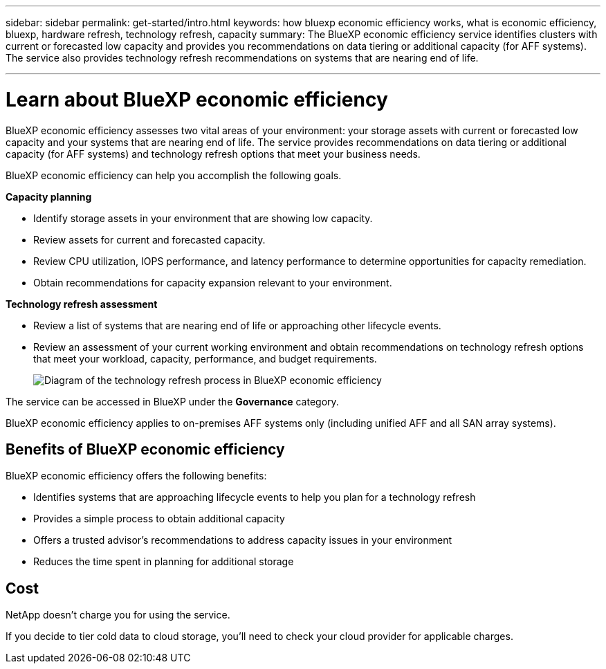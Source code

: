 ---
sidebar: sidebar
permalink: get-started/intro.html
keywords: how bluexp economic efficiency works, what is economic efficiency, bluexp, hardware refresh, technology refresh, capacity
summary: The BlueXP economic efficiency service identifies clusters with current or forecasted low capacity and provides you recommendations on data tiering or additional capacity (for AFF systems). The service also provides technology refresh recommendations on systems that are nearing end of life. 

---

= Learn about BlueXP economic efficiency
:hardbreaks:
:icons: font
:imagesdir: ../media/get-started/

[.lead]
BlueXP economic efficiency assesses two vital areas of your environment: your storage assets with current or forecasted low capacity and your systems that are nearing end of life. The service provides recommendations on data tiering or additional capacity (for AFF systems) and technology refresh options that meet your business needs.  

BlueXP economic efficiency can help you accomplish the following goals.  

*Capacity planning*  

* Identify storage assets in your environment that are showing low capacity.
* Review assets for current and forecasted capacity.
* Review CPU utilization, IOPS performance, and latency performance to determine opportunities for capacity remediation.
* Obtain recommendations for capacity expansion relevant to your environment.




*Technology refresh assessment* 

* Review a list of systems that are nearing end of life or approaching other lifecycle events. 
* Review an assessment of your current working environment and obtain recommendations on technology refresh options that meet your workload, capacity, performance, and budget requirements. 
+
image:economic-efficiency-diagram-overview.png[Diagram of the technology refresh process in BlueXP economic efficiency]


The service can be accessed in BlueXP under the *Governance* category. 

BlueXP economic efficiency applies to on-premises AFF systems only (including unified AFF and all SAN array systems). 

== Benefits of BlueXP economic efficiency

BlueXP economic efficiency offers the following benefits: 

* Identifies systems that are approaching lifecycle events to help you plan for a technology refresh
* Provides a simple process to obtain additional capacity 
* Offers a trusted advisor's recommendations to address capacity issues in your environment
* Reduces the time spent in planning for additional storage

== Cost

NetApp doesn’t charge you for using the service. 

If you decide to tier cold data to cloud storage, you’ll need to check your cloud provider for applicable charges.
